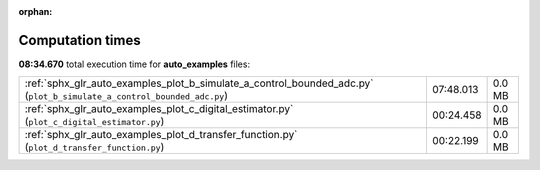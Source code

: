 
:orphan:

.. _sphx_glr_auto_examples_sg_execution_times:

Computation times
=================
**08:34.670** total execution time for **auto_examples** files:

+-----------------------------------------------------------------------------------------------------------------------+-----------+--------+
| :ref:`sphx_glr_auto_examples_plot_b_simulate_a_control_bounded_adc.py` (``plot_b_simulate_a_control_bounded_adc.py``) | 07:48.013 | 0.0 MB |
+-----------------------------------------------------------------------------------------------------------------------+-----------+--------+
| :ref:`sphx_glr_auto_examples_plot_c_digital_estimator.py` (``plot_c_digital_estimator.py``)                           | 00:24.458 | 0.0 MB |
+-----------------------------------------------------------------------------------------------------------------------+-----------+--------+
| :ref:`sphx_glr_auto_examples_plot_d_transfer_function.py` (``plot_d_transfer_function.py``)                           | 00:22.199 | 0.0 MB |
+-----------------------------------------------------------------------------------------------------------------------+-----------+--------+
